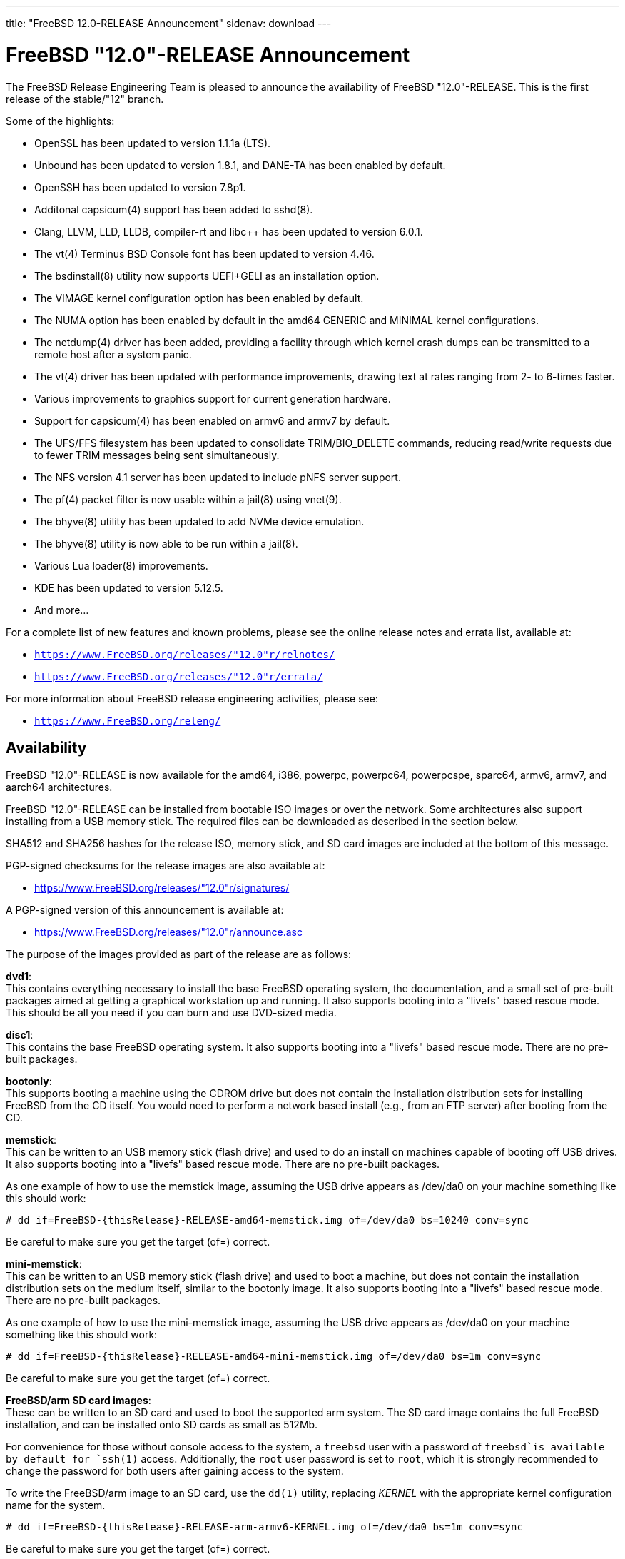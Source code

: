 ---
title: "FreeBSD 12.0-RELEASE Announcement"
sidenav: download
---

:thisBranch: "12"
:thisRelease: "12.0"
:nextRelease: "12.1"
:lastRelease: "11.2"
:thisEOL: "June 30, 2020"

= FreeBSD {thisRelease}-RELEASE Announcement

The FreeBSD Release Engineering Team is pleased to announce the availability of FreeBSD {thisRelease}-RELEASE. This is the first release of the stable/{thisBranch} branch.

Some of the highlights:

* OpenSSL has been updated to version 1.1.1a (LTS).
* Unbound has been updated to version 1.8.1, and DANE-TA has been enabled by default.
* OpenSSH has been updated to version 7.8p1.
* Additonal capsicum(4) support has been added to sshd(8).
* Clang, LLVM, LLD, LLDB, compiler-rt and libc++ has been updated to version 6.0.1.
* The vt(4) Terminus BSD Console font has been updated to version 4.46.
* The bsdinstall(8) utility now supports UEFI+GELI as an installation option.
* The VIMAGE kernel configuration option has been enabled by default.
* The NUMA option has been enabled by default in the amd64 GENERIC and MINIMAL kernel configurations.
* The netdump(4) driver has been added, providing a facility through which kernel crash dumps can be transmitted to a remote host after a system panic.
* The vt(4) driver has been updated with performance improvements, drawing text at rates ranging from 2- to 6-times faster.
* Various improvements to graphics support for current generation hardware.
* Support for capsicum(4) has been enabled on armv6 and armv7 by default.
* The UFS/FFS filesystem has been updated to consolidate TRIM/BIO_DELETE commands, reducing read/write requests due to fewer TRIM messages being sent simultaneously.
* The NFS version 4.1 server has been updated to include pNFS server support.
* The pf(4) packet filter is now usable within a jail(8) using vnet(9).
* The bhyve(8) utility has been updated to add NVMe device emulation.
* The bhyve(8) utility is now able to be run within a jail(8).
* Various Lua loader(8) improvements.
* KDE has been updated to version 5.12.5.
* And more...

For a complete list of new features and known problems, please see the online release notes and errata list, available at:

* `https://www.FreeBSD.org/releases/{thisRelease}r/relnotes/`
* `https://www.FreeBSD.org/releases/{thisRelease}r/errata/`

For more information about FreeBSD release engineering activities, please see:

* `https://www.FreeBSD.org/releng/`

== Availability

FreeBSD {thisRelease}-RELEASE is now available for the amd64, i386, powerpc, powerpc64, powerpcspe, sparc64, armv6, armv7, and aarch64 architectures.

FreeBSD {thisRelease}-RELEASE can be installed from bootable ISO images or over the network. Some architectures also support installing from a USB memory stick. The required files can be downloaded as described in the section below.

SHA512 and SHA256 hashes for the release ISO, memory stick, and SD card images are included at the bottom of this message.

PGP-signed checksums for the release images are also available at:

* https://www.FreeBSD.org/releases/{thisRelease}r/signatures/

A PGP-signed version of this announcement is available at:

* https://www.FreeBSD.org/releases/{thisRelease}r/announce.asc

The purpose of the images provided as part of the release are as follows:

*dvd1*: +
This contains everything necessary to install the base FreeBSD operating system, the documentation, and a small set of pre-built packages aimed at getting a graphical workstation up and running. It also supports booting into a "livefs" based rescue mode. This should be all you need if you can burn and use DVD-sized media.

*disc1*: +
This contains the base FreeBSD operating system. It also supports booting into a "livefs" based rescue mode. There are no pre-built packages.

*bootonly*: +
This supports booting a machine using the CDROM drive but does not contain the installation distribution sets for installing FreeBSD from the CD itself. You would need to perform a network based install (e.g., from an FTP server) after booting from the CD.

*memstick*: +
This can be written to an USB memory stick (flash drive) and used to do an install on machines capable of booting off USB drives. It also supports booting into a "livefs" based rescue mode. There are no pre-built packages.

As one example of how to use the memstick image, assuming the USB drive appears as /dev/da0 on your machine something like this should work:

....
# dd if=FreeBSD-{thisRelease}-RELEASE-amd64-memstick.img of=/dev/da0 bs=10240 conv=sync
....

Be careful to make sure you get the target (of=) correct.

*mini-memstick*: +
This can be written to an USB memory stick (flash drive) and used to boot a machine, but does not contain the installation distribution sets on the medium itself, similar to the bootonly image. It also supports booting into a "livefs" based rescue mode. There are no pre-built packages.

As one example of how to use the mini-memstick image, assuming the USB drive appears as /dev/da0 on your machine something like this should work:

....
# dd if=FreeBSD-{thisRelease}-RELEASE-amd64-mini-memstick.img of=/dev/da0 bs=1m conv=sync
....

Be careful to make sure you get the target (of=) correct.

*FreeBSD/arm SD card images*: +
These can be written to an SD card and used to boot the supported arm system. The SD card image contains the full FreeBSD installation, and can be installed onto SD cards as small as 512Mb.

For convenience for those without console access to the system, a `freebsd` user with a password of `freebsd`is available by default for `ssh(1)` access. Additionally, the `root` user password is set to `root`, which it is strongly recommended to change the password for both users after gaining access to the system.

To write the FreeBSD/arm image to an SD card, use the `dd(1)` utility, replacing _KERNEL_ with the appropriate kernel configuration name for the system.

....
# dd if=FreeBSD-{thisRelease}-RELEASE-arm-armv6-KERNEL.img of=/dev/da0 bs=1m conv=sync
....

Be careful to make sure you get the target (of=) correct.

FreeBSD {thisRelease}-RELEASE can also be purchased on CD-ROM or DVD from several vendors. One of the vendors that will be offering FreeBSD {thisRelease}-based products is:

* FreeBSD Mall, Inc.` https://www.freebsdmall.com`

Pre-installed virtual machine images are also available for the amd64 (x86_64), i386 (x86_32), and AArch64 (arm64) architectures in `QCOW2`, `VHD`, and `VMDK` disk image formats, as well as raw (unformatted) images.

FreeBSD {thisRelease}-RELEASE amd64 is also available on these cloud hosting platforms:

* Amazon(R) EC2(TM): +
AMIs are available in the following regions:
+
....
ap-south-1 region: ami-024f703d85c3b1012
eu-west-3 region: ami-04243f83cbdff155e
eu-west-2 region: ami-019ecda9be40c3dc1
eu-west-1 region: ami-01fe4421da59ecb30
ap-northeast-2 region: ami-00714e1048e4f0d07
ap-northeast-1 region: ami-07b604cf5a1d2d2e8
sa-east-1 region: ami-05dd76ac6637fb42d
ca-central-1 region: ami-03bb92c67ff9aaf90
ap-southeast-1 region: ami-09f5032f4642114c0
ap-southeast-2 region: ami-0e0c8be22c4801d9b
eu-central-1 region: ami-01b35a0a834759fc1
us-east-1 region: ami-03b0f822e17669866
us-east-2 region: ami-0842e35b91bf08aa5
us-west-1 region: ami-0519471b49bca30b3
us-west-2 region: ami-04331586c79df8e01
....
+
AMIs are also available in the Amazon(R) Marketplace at: +
https://aws.amazon.com/marketplace/pp/B07L6QV354/
* Google(R) Compute Engine(TM): +
Instances can be deployed using the `gcloud` utility:
+
....
% gcloud compute instances create INSTANCE \
  --image freebsd-12-0-release-amd64 \
  --image-project=freebsd-org-cloud-dev
% gcloud compute ssh INSTANCE
....
+
Replace _INSTANCE_ with the name of the Google Compute Engine instance.
+
FreeBSD {thisRelease}-RELEASE will also available in the Google Compute Engine(TM) Marketplace once they have completed third-party specific validation at: +
https://console.cloud.google.com/launcher/browse?filter=category:os&filter=price:free
* Hashicorp/Atlas(R) Vagrant(TM): +
Instances can be deployed using the `vagrant` utility:
+
....
% vagrant init freebsd/FreeBSD-12.0-RELEASE
% vagrant up
....

== Download

FreeBSD {thisRelease}-RELEASE may be downloaded via https from the following site:

* `https://download.freebsd.org/ftp/releases/ISO-IMAGES/{thisRelease}/`

FreeBSD {thisRelease}-RELEASE virtual machine images may be downloaded from:

* `https://download.freebsd.org/ftp/releases/VM-IMAGES/{thisRelease}-RELEASE/`

For instructions on installing FreeBSD or updating an existing machine to {thisRelease}-RELEASE please see:

* `https://www.FreeBSD.org/releases/{thisRelease}r/installation/`

== Support

Based on discussion surrounding reviewing the FreeBSD support model, the FreeBSD 12 release series will be supported until at least {thisEOL}. For more information, please see the https://lists.freebsd.org/pipermail/freebsd-announce/2018-November/001854.html[official announcement] regarding upcoming discussion on the support model.

* `https://www.FreeBSD.org/security/`

== Acknowledgments

Many companies donated equipment, network access, or man-hours to support the release engineering activities for FreeBSD {thisRelease} including The FreeBSD Foundation, Yahoo!, NetApp, Internet Systems Consortium, ByteMark Hosting, Sentex Communications, New York Internet, Juniper Networks, NLNet Labs, iXsystems, CyberOne Data, and National Chiao Tung University.

The release engineering team for {thisRelease}-RELEASE includes:

[cols=",",]
|===
|Glen Barber <gjb@FreeBSD.org> |Release Engineering Lead, {thisRelease}-RELEASE Release Engineer
|Konstantin Belousov <kib@FreeBSD.org> |Release Engineering
|Antoine Brodin <antoine@FreeBSD.org> |Package Building
|Bryan Drewery <bdrewery@FreeBSD.org> |Release Engineering, Package Building
|Marc Fonvieille <blackend@FreeBSD.org> |Release Engineering, Documentation
|Rodney Grimes <rgrimes@FreeBSD.org> |Release Engineering
|Xin Li <delphij@FreeBSD.org> |Release Engineering
|Remko Lodder <remko@FreeBSD.org> |Security Officer Deputy, Security Team Liaison
|Ed Maste <emaste@FreeBSD.org> |Security Officer Deputy
|Hiroki Sato <hrs@FreeBSD.org> |Release Engineering, Documentation
|Gleb Smirnoff <glebius@FreeBSD.org> |Release Engineering
|Marius Strobl <marius@FreeBSD.org> |Release Engineering Deputy Lead
|Gordon Tetlow <gordon@FreeBSD.org> |Security Officer
|===

== Trademark

FreeBSD is a registered trademark of The FreeBSD Foundation.

== ISO Image Checksums

=== amd64 (x86_64):

....
SHA512 (FreeBSD-12.0-RELEASE-amd64-bootonly.iso) = b2a39f0a965a08a4fedf122cb898667c62db80cfe674dc22c062e0c2bad59431fe6fe9730853afdaaefd21e64053c0dfcec5eb81cb56e72d7e5207ed6b8352bd
SHA512 (FreeBSD-12.0-RELEASE-amd64-bootonly.iso.xz) = a222503d3f0094dc2292d52edf1f4df316f20ab76beca298bef6136e3f031d15fb7cbd3fe5792ed3f3a90adf56e1f2ba491c4778c717cc440ab7e580ad87537e
SHA512 (FreeBSD-12.0-RELEASE-amd64-disc1.iso) = f070a18b76f525ad4ec2798c3b8fc301672202835bad99129a253f034218ac54c3d09048c2be2b4de111a2f301b2ebd60c128ae0577a6f162489ed21b7379792
SHA512 (FreeBSD-12.0-RELEASE-amd64-disc1.iso.xz) = 5bc6a17b5c86f3e94b60cffd74d75c5973feb03d0c882db5eb11b3ed1dd919c45cfec0f6de9d1b7134c1ccb4ac4485af468a215c4e3daf71b5b88af1ea2ac864
SHA512 (FreeBSD-12.0-RELEASE-amd64-dvd1.iso) = 9f5530868b7cbdfc08aeba511d976e6c31b73577a873b405cf45971c28c5038e5db2aba93d0da1aa45606905255323ec4d2d11d3edaa12374c2763c85c561483
SHA512 (FreeBSD-12.0-RELEASE-amd64-dvd1.iso.xz) = ff7c0650969a31721841a6aa6afea9a7a53529383187b18d50178c930f7106fef94c6126d1ef6a846b5c3f91d775c6c54f50329645273eafb5bd1b12da590cb2
SHA512 (FreeBSD-12.0-RELEASE-amd64-memstick.img) = 87b29c56828eb847371563b44ed84adcb0a060c710fd928d96798f2fceb60f13a52232b7bce6540b586fa4ee0c4af8de0110075d994d17b3dc57fb363f4b74d1
SHA512 (FreeBSD-12.0-RELEASE-amd64-memstick.img.xz) = d630649a6e36132b34e3b1f97bf6a154a6dfe106bd13346ee0153b8804e48bf48aa55c65f50ca718e74f88fc56549db3ca07f8b7fe17bf4169b1e7da49ef0bdd
SHA512 (FreeBSD-12.0-RELEASE-amd64-mini-memstick.img) = 39a01d41b79bfb8a1be7f7309581ef9a61c79bd28947014a7b318929fdd315015882ce7d21d27a4322e4a67e83d9931b71c70be15eb393d82642bf883dfc2c46
SHA512 (FreeBSD-12.0-RELEASE-amd64-mini-memstick.img.xz) = fc23600d93a3ced2810146bee075d4bd158081db504d41e8fec83af59803400d0f38dd71e51b6f673edee9aa950167fe112a9acde37f64da7ae4d0517a0bd530
....

....
SHA256 (FreeBSD-12.0-RELEASE-amd64-bootonly.iso) = 5964301f5b9c7f9cb7dab297452ce9583848cf200f2b582470b6d7c971c15ce7
SHA256 (FreeBSD-12.0-RELEASE-amd64-bootonly.iso.xz) = 82c7e587016fba29391b6870d07e2c144e0ebf26e0f3008bf7683e6dd403526c
SHA256 (FreeBSD-12.0-RELEASE-amd64-disc1.iso) = 63abec8aeb915f1a021dd2df6c7767251f9b6e87f403b7ddf9a423446d0a5453
SHA256 (FreeBSD-12.0-RELEASE-amd64-disc1.iso.xz) = 1d40015bea89d05b8bd13e2ed80c40b522a9ec1abd8e7c8b80954fb485fb99db
SHA256 (FreeBSD-12.0-RELEASE-amd64-dvd1.iso) = 5e47941e5e4c34c5ff1f4f33309a3633c9d0a0a9c1ef6857daf520482e167d55
SHA256 (FreeBSD-12.0-RELEASE-amd64-dvd1.iso.xz) = c943ca3806aa6d7bd9fb16a477bfdac4a1d04dfd536e64310b64a04b177919a3
SHA256 (FreeBSD-12.0-RELEASE-amd64-memstick.img) = d3a621df18c0a6262e1985c7229054519799194f8295a777297d7dd79e1eafbe
SHA256 (FreeBSD-12.0-RELEASE-amd64-memstick.img.xz) = 830d1ab5aa18e3d55f26fbc1f804a422509229f60ca1f90f8098139acbe7f353
SHA256 (FreeBSD-12.0-RELEASE-amd64-mini-memstick.img) = 7ee8277fa3e0cf64e3038445fd507b58bfd615b61fec4ff446085f1703000347
SHA256 (FreeBSD-12.0-RELEASE-amd64-mini-memstick.img.xz) = 8ad8396c9c31ba26bfc4f572ff11d9753232ceb335154431d08a5ab8542f7ff2
....

=== i386 (x86):

....
SHA512 (FreeBSD-12.0-RELEASE-i386-bootonly.iso) = 3f830fd32a25bbcf14f8a4e1598c74466bb16016bbf86f79beba8aa568f0d6dfe438da1288d1bd0a7fd4a49419f4a81ba7ae2f8163c718a872724cafa97e2377
SHA512 (FreeBSD-12.0-RELEASE-i386-bootonly.iso.xz) = 87a5761d7e989bdb52eadef37c2b93d35934181f5a77d2f2905c25f516252a4cd8293d2e5be01db8714be793c5eb2fe6095a9f3809a2199dc066a7a4e408d28b
SHA512 (FreeBSD-12.0-RELEASE-i386-disc1.iso) = b2c339fe25c327f62eda6c9a846fd44ba9075288384db6033e8761bbb24ea90e2191cdeaa63e8640cbf839bb852afc43fc86f69436bab355513779e642080d0c
SHA512 (FreeBSD-12.0-RELEASE-i386-disc1.iso.xz) = 8f27e9674cbee2945e55227cc54d2981a18e97c70e7ba134285ad8fa8f3f26521b2c9ec231312bcb97ba6df49b7f1392f3bab806c43f2c2974e2a7b38525e925
SHA512 (FreeBSD-12.0-RELEASE-i386-dvd1.iso) = ccecb7c33dc7c3e7fb2fd3333a8b7c6bf63b9dbabbe28ecd47143a4152ebe6c58ec0267a99803e3675bceaaf8a62861ae6508e4fcbf6561065f1ca7e33c031f7
SHA512 (FreeBSD-12.0-RELEASE-i386-dvd1.iso.xz) = bb0c480ea9887e2c869fb241116f86178919a1765daad0ee3c89432a4563cd55f254044cd20d3b5e5ed6c722ad98d06fdca214e15d1377ad605ccd1345548c4c
SHA512 (FreeBSD-12.0-RELEASE-i386-memstick.img) = 880f52600db8e737673bab61185b8e2b4952143903f353f0348b20a4b8aec3f47bcbd743139b1afb1e331d05bf56fad651944134d299e2800cb02f6775089df0
SHA512 (FreeBSD-12.0-RELEASE-i386-memstick.img.xz) = 3d0813a13f5069ce3986ef7f3dfe4fc3ee5e2884ad1226b0a4ba39ecee652701593d5e5882ce1af403043e65bdb6c796ffa89c7422f8de961f9d39edee26bb9d
SHA512 (FreeBSD-12.0-RELEASE-i386-mini-memstick.img) = 9c88ef5045939690c2c507d223ab01afa0500604a0380325dc6a627a1113f47412946c95176a72d8ace70306a97cbc2d680cb8f5987b25d980a696524b49acc3
SHA512 (FreeBSD-12.0-RELEASE-i386-mini-memstick.img.xz) = 63df47030e2d6d7f710f65d65d6438bbeb0566d0f2d7f38f2edf327ad315cca108f98eebdabbb9d6edec480a0094bb1f48bf95b33417c4cf599e2542d7c516bd
....

....
SHA256 (FreeBSD-12.0-RELEASE-i386-bootonly.iso) = 40d76a964c6f4e53e604abb85f02ee35d3caa200ed6e270f5deaea1ca149d5d6
SHA256 (FreeBSD-12.0-RELEASE-i386-bootonly.iso.xz) = 67cc28e21989696f5f23f5d2f982106b3597c0910cf4a79b27eeb509be334353
SHA256 (FreeBSD-12.0-RELEASE-i386-disc1.iso) = c2a2a18e9e803e1849533c5c7640f1eec058ef1426fb8fa62769d2fcbd58d485
SHA256 (FreeBSD-12.0-RELEASE-i386-disc1.iso.xz) = 35634a351284f337a63ed6d87620165b65eee00af04fa0e774219b78d78de9e2
SHA256 (FreeBSD-12.0-RELEASE-i386-dvd1.iso) = b6d1ac91134a0b1636c65943e0964cb85c737ff77b41690a7161200486679737
SHA256 (FreeBSD-12.0-RELEASE-i386-dvd1.iso.xz) = 0207efa27673416ab0b0fbc16069bd1640a182b73f7ae77d2f85ac511f5711bb
SHA256 (FreeBSD-12.0-RELEASE-i386-memstick.img) = bae64d54dd62352ff5f3c8025ac4e7ad7b5d02436aa2628b78c273153ea9aec5
SHA256 (FreeBSD-12.0-RELEASE-i386-memstick.img.xz) = 3dfbd160255f5ba5a788b298c1b854f9cc28fdcda77fe24c0cd0d027e4ad7566
SHA256 (FreeBSD-12.0-RELEASE-i386-mini-memstick.img) = 61819259db48655bc0dde11c0d13b9405ad33b4bddf64e6559dc7fabfdb68444
SHA256 (FreeBSD-12.0-RELEASE-i386-mini-memstick.img.xz) = 83cd2d3aa603c7a8d66c1da8a1410c004e63470bb65e39b10e5205bdd8d519ee
....

=== powerpc:

....
SHA512 (FreeBSD-12.0-RELEASE-powerpc-bootonly.iso) = b12b4ea409ab0b70ca99ec6a8002b52aee583a11172ea49950aec489bb5cdf73a122e1b7f685b1d7a03abb9714ff55870b09bda625f5d9cfd17bffe786f97326
SHA512 (FreeBSD-12.0-RELEASE-powerpc-bootonly.iso.xz) = 8c4fbc3465807e10666c9b09a691f5483e889dae17fe2585b8f9a98af516c6f4014455fd74ed853739bc578a53419b7532786c3c6aec1016408a46eb26992148
SHA512 (FreeBSD-12.0-RELEASE-powerpc-disc1.iso) = 405fda7832dfc7ee0018939392d231ffed365a1b7929a13c101c11d9b863f5248f96f20100c860112c0ec70951e23241da2b9bac6f4fbc59e4b6b8cbabe9a9af
SHA512 (FreeBSD-12.0-RELEASE-powerpc-disc1.iso.xz) = d0c8028a1e4917352da67611a13bf4b68edaffbc1a7b912776f58481d69820d480d2339c259ab073d486ae19b91e412f2f961be481d4c565e42731daebb27791
SHA512 (FreeBSD-12.0-RELEASE-powerpc-dvd1.iso) = 47c0424888b7ae9c9c44667798398df78ba6b7097f4a9ea82bc0ebf922c6a885a11a6ec6fc88b89ce99e340e19866f62372b25b3ad186f2a77725bc31d12e0ea
SHA512 (FreeBSD-12.0-RELEASE-powerpc-dvd1.iso.xz) = 1e549567dd744edb60b91dfa9d87ece9f3039d8e2dfd51a9e2a0c0b072dbd8085ef6a678caab456df8fc6066f66e500cbf68c7b46cd28810110d0aca12dffe88
SHA512 (FreeBSD-12.0-RELEASE-powerpc-memstick.img) = 4b18259a1f415b32bfed82c652b6cff916caa04f79b6c0d4c647d20180b3646ead55afaa00f717a9c61e7d21eb83e0725d4c96944122be78992ec0085b6926f8
SHA512 (FreeBSD-12.0-RELEASE-powerpc-memstick.img.xz) = 25e3a6ddc3a901a3abd0dae4c00086ea0b20ff53e5547e3b3035b43f0f90fc3d588fea2b66b482e0d41c832c422d82e8a1d416bbfed910d3fd0c86b6d3546443
SHA512 (FreeBSD-12.0-RELEASE-powerpc-mini-memstick.img) = 9b65f8aa5d90c1cddee94940526aa172325cf671b95c562771be8113a402685d3bb181abe397033924fc93eeb85991a161065f585ef840c83ad0536dddb62d50
SHA512 (FreeBSD-12.0-RELEASE-powerpc-mini-memstick.img.xz) = c2639cf82d2599de4f29ae3995f995c5e89743b0b1d12f37f08fa2ad27591ec5e0aefbbb855718064c8093ad9c984c79c5c61adda83d86a330c19015e485928c
....

....
SHA256 (FreeBSD-12.0-RELEASE-powerpc-bootonly.iso) = 121a58244053c908b9fd47f8b6595d5045b7e9560eda9fcfb59ee2eb6c3e4e46
SHA256 (FreeBSD-12.0-RELEASE-powerpc-bootonly.iso.xz) = 98992ca3845a32b4d80d13c5e43df7a3bacc6fbc2ee8287d709da285ab60c77a
SHA256 (FreeBSD-12.0-RELEASE-powerpc-disc1.iso) = 7c95d376b65996ab506e6af6d0b57fd74d184d0bfc11f9cb5ccc3253425069ee
SHA256 (FreeBSD-12.0-RELEASE-powerpc-disc1.iso.xz) = 8db1495723f99e773477b729e3c12c04b11c256598a0d9c5fe0461c0579b12ba
SHA256 (FreeBSD-12.0-RELEASE-powerpc-dvd1.iso) = c63bc41ef46ab3ae2b620048ee0a0bb6ea46eae9f2947f012cc39b8305351cb2
SHA256 (FreeBSD-12.0-RELEASE-powerpc-dvd1.iso.xz) = 41902925ea0ad09597bb1857daabd0bf69a77d8c6b332b881549fe2078d2c6da
SHA256 (FreeBSD-12.0-RELEASE-powerpc-memstick.img) = 06c2b11ef5a965f9c7818f0135a5778b0f5d834188a28040c344a7e52ce2d77d
SHA256 (FreeBSD-12.0-RELEASE-powerpc-memstick.img.xz) = 043ef1c4a72527d25a77ef8004e9a5b84d933b40d335bc2ce5b0c4148947dcf5
SHA256 (FreeBSD-12.0-RELEASE-powerpc-mini-memstick.img) = 8b17e26860a47bfa39dfa9b62836d83d1b3904b6091b3d9f4e86b3fda935cab3
SHA256 (FreeBSD-12.0-RELEASE-powerpc-mini-memstick.img.xz) = ec0de81770f2fe6cfa2faeadf2cc156fc7d6a6c68ec67790c325fa26e59a5413
....

=== powerpc64:

....
SHA512 (FreeBSD-12.0-RELEASE-powerpc-powerpc64-bootonly.iso) = 3e92f09d2c63cdfee5ea2e9e61799dd00d1266a457ba1e962fbc1fcecd85fd31b3e2319a385fa769c8d643de898d6f80e5108129e80afa3a2f050d7101adb60a
SHA512 (FreeBSD-12.0-RELEASE-powerpc-powerpc64-bootonly.iso.xz) = d8ee66d52b1a9fef0c9b589a5b4c84986755062c772722bd9abf5e9b14fc9533496649631ff602a0062d0238b6c6ccb980afb033630812f3209d4b497db10c59
SHA512 (FreeBSD-12.0-RELEASE-powerpc-powerpc64-disc1.iso) = e6cf20eedae4721dd3635e79f7476953372936ee96b258543501a96b1fd7977fc8243bfbf4d5e373db8c2c864ef0f3c479f50b0b0888956cb1ba75b69af60968
SHA512 (FreeBSD-12.0-RELEASE-powerpc-powerpc64-disc1.iso.xz) = 032c85b2d842798c59b4b6ed7fe92477c57ef5750b1222c9d50106f5773d690f75f6db8715b2becbb4cc0fc3b70b8a7a38b0edced2724f9cac14e88ac915dce5
SHA512 (FreeBSD-12.0-RELEASE-powerpc-powerpc64-dvd1.iso) = 00a43cd5cb59109b5679cf3416aa46fc950bfb8e41a1206d0d5128484345e47ca05c28ce73658c737e43d86f8c311b5e68c0f4ef716132e93bd0426d5bbd9097
SHA512 (FreeBSD-12.0-RELEASE-powerpc-powerpc64-dvd1.iso.xz) = 6d67f652c86c95fa092318b0bdbb653cb089f7debd25355c4c07a91ab12839c67fef57e5788544e9ca1518e223c63da15b369890dedf13875c1a7a8cf02552a6
SHA512 (FreeBSD-12.0-RELEASE-powerpc-powerpc64-memstick.img) = 7c42b879de3bb6c83644d464ce2fd7d043ca7f572c8b928c034148ac2374d1b152eb360be98e7194e3276d1a9d24f3bd2d932376eac68fd9bbedd7f43de87f11
SHA512 (FreeBSD-12.0-RELEASE-powerpc-powerpc64-memstick.img.xz) = a64cfbe6607e8d3a2a20258797fe60ab144194ce5ae6e64f49c47e8ebaaeede57042ba1da0f190245528a4915ae33880531dbf584cd0e56503396224438c038f
SHA512 (FreeBSD-12.0-RELEASE-powerpc-powerpc64-mini-memstick.img) = b9164d201c71503857f71179c80b91ef50069b3fd5efad654d6590c79dab462ced1e09ad76c382363f91dce0a7404e06f88c6724e3f4751e0cce4a896011bcf7
SHA512 (FreeBSD-12.0-RELEASE-powerpc-powerpc64-mini-memstick.img.xz) = 24113bcb06222011643f0aea087fda482095a8b74997cedc03d06d59191a886978985924f5bdf9f7eb82d368882e432960b4bcb4f9990fb127ab32b8f54e4e6a
....

....
SHA256 (FreeBSD-12.0-RELEASE-powerpc-powerpc64-bootonly.iso) = affe81638477a05d33a9511c3170bf33619b180b3a794cdde4161b3989e4d615
SHA256 (FreeBSD-12.0-RELEASE-powerpc-powerpc64-bootonly.iso.xz) = 6a35605035b0f107e4c9e6e95e48417b7c65aea9c4d0bb48d49aa943782863b2
SHA256 (FreeBSD-12.0-RELEASE-powerpc-powerpc64-disc1.iso) = ce7e8e5ff0ab76dd43beb708806cce2075a28f5722b596c9187f825a1e84a987
SHA256 (FreeBSD-12.0-RELEASE-powerpc-powerpc64-disc1.iso.xz) = 92b9574886bb524614a4cad9b84209fd093aebfe8e9bd0b98f48d37ed7eb7e18
SHA256 (FreeBSD-12.0-RELEASE-powerpc-powerpc64-dvd1.iso) = 512b8ec7a426f2f76e5a39750858f5e8c4e59d13244fa8571c30df43851972ce
SHA256 (FreeBSD-12.0-RELEASE-powerpc-powerpc64-dvd1.iso.xz) = 058353d5661736830e6e3ea2c8a5b3d78e48d26477bacfccd59ca0aa67ea2d94
SHA256 (FreeBSD-12.0-RELEASE-powerpc-powerpc64-memstick.img) = a330f750eb6aacb2dd317670be37931bdb2109c58534aff411a1ea1b51f5aa52
SHA256 (FreeBSD-12.0-RELEASE-powerpc-powerpc64-memstick.img.xz) = 29b67efc7a9c682d3a0c852396d2ec56d8b889035f2aa7df01a89a0f9d29ed58
SHA256 (FreeBSD-12.0-RELEASE-powerpc-powerpc64-mini-memstick.img) = 8c4f17a8ce80596a47bd61376387d8db7616bc2f2a1e1c5dd8d576247e2e074c
SHA256 (FreeBSD-12.0-RELEASE-powerpc-powerpc64-mini-memstick.img.xz) = af2d8e002468afd7cc13566e30a25dca0221a306515228802dc35b8ed1515cbf
....

=== powerpcspe:

....
SHA512 (FreeBSD-12.0-RELEASE-powerpc-powerpcspe-bootonly.iso) = acba7b9e1ec20ac69c9e4ac821a031e7e5368445dd3e19041c4c69ce7d1eb4268e8d928e3b4d57bca1d8b609e3bc73339d9337269e9c3f5717b2f1b1c9e556ed
SHA512 (FreeBSD-12.0-RELEASE-powerpc-powerpcspe-bootonly.iso.xz) = a22f41d73b0597986ff8683f9d4bae1d869c807d759a1d6806dff981bfdabc2cc998a3ac2400d2e993302e0bd56905e3c46021df75705b11b68aca65a86895d7
SHA512 (FreeBSD-12.0-RELEASE-powerpc-powerpcspe-disc1.iso) = 8b13cb63a11a8f38c14190f2bbf702324c004226bc5731c222ef5c5fcd8ea77327bd3a7abc6fd20ea759606b99e5a668e1e92f925057ff5eb245a60d7cf0e85d
SHA512 (FreeBSD-12.0-RELEASE-powerpc-powerpcspe-disc1.iso.xz) = 433d509b525498d3ddd61e3986a04036a2bf8a1edc9372c7defd6a9a553fee20a57bb45f83d892d5831ddeead97045f9077abe02d0b3eaf483c38be5e38f5926
SHA512 (FreeBSD-12.0-RELEASE-powerpc-powerpcspe-dvd1.iso) = 7f6ec525f547a01af572f0385ad8e0687db7b4dbe59899526f848a6bf179d4aef79ad0596718955cdf672fd319546ac3ae77f0889d17dd930d68d5ce8e2a8b03
SHA512 (FreeBSD-12.0-RELEASE-powerpc-powerpcspe-dvd1.iso.xz) = abbd31e329c3848dfe3fc698577bd1d9cee62f730d7667215929512008d5c0e12c359e4f19086d344c934ed9207b9709b5312caed1e3927f251c916878ad1779
SHA512 (FreeBSD-12.0-RELEASE-powerpc-powerpcspe-memstick.img) = 42493b05292a210e4936ffd35ac8d0fad9118ad335271cb59fd21f1e5158335c660298a53d6b0e68d2a0ed90f3006168958f83f567140fc0ef200077689e5173
SHA512 (FreeBSD-12.0-RELEASE-powerpc-powerpcspe-memstick.img.xz) = d0d46e66123817858c2b390b60ef9b3c22253ecd901ff7c7974a8ea4583552270a6c62dde8026bc17156f60935ecc12be080389ebb9057180532e597518cc362
SHA512 (FreeBSD-12.0-RELEASE-powerpc-powerpcspe-mini-memstick.img) = 74ecd9c4e170786f2d008d7577bed4f208e57a3ffab7006180b709acce068d479771fea893b7785dfae867f293035f4be2d279ea83e14388201a1affa7c6817f
SHA512 (FreeBSD-12.0-RELEASE-powerpc-powerpcspe-mini-memstick.img.xz) = e27ffbe73016cb313815c39b8d4789e250f125c12e20e50e683e66918d5c041a371cdf6f36e5ceed445aa6c11509893ab34403d91b1395b194027f9e2f5b25d6
....

....
SHA256 (FreeBSD-12.0-RELEASE-powerpc-powerpcspe-bootonly.iso) = 066ab01f0c29759753f2f7beb7cc3076e9c5fc4583cd1318ddd0c18b17ab666c
SHA256 (FreeBSD-12.0-RELEASE-powerpc-powerpcspe-bootonly.iso.xz) = cc95cc7ed3f9b4ea008adbffed1175c1a57a5203a359eac0331d007907d968b4
SHA256 (FreeBSD-12.0-RELEASE-powerpc-powerpcspe-disc1.iso) = 31c6d49979f6ed9fc936602d022e4d453ec048a40965131c15cd686a4c2e959f
SHA256 (FreeBSD-12.0-RELEASE-powerpc-powerpcspe-disc1.iso.xz) = e12725500f686645c73aff4d640fdacc68bc01ecdb024dfb3974ad3952b3379c
SHA256 (FreeBSD-12.0-RELEASE-powerpc-powerpcspe-dvd1.iso) = 1d4cfc6ed757e7b03881554b68d3eb348230373f17486851c19bc76ecb1f2208
SHA256 (FreeBSD-12.0-RELEASE-powerpc-powerpcspe-dvd1.iso.xz) = 9eac8015371b069417ae5e63229f0d3fabd75a797d54ca62d898fd21db434a71
SHA256 (FreeBSD-12.0-RELEASE-powerpc-powerpcspe-memstick.img) = f89e8a934f09ef26bdf0db8581105e2b0fd694289c3732657d166465aedbad5a
SHA256 (FreeBSD-12.0-RELEASE-powerpc-powerpcspe-memstick.img.xz) = 4f4ef16e2868422800ca64d8480dfe757da3cf22bbc8d88d3d5f13cc9202e075
SHA256 (FreeBSD-12.0-RELEASE-powerpc-powerpcspe-mini-memstick.img) = 8e75e4648c4769204bd82ca87593a7e1f523935e9250bd8964360d9718a1f9a8
SHA256 (FreeBSD-12.0-RELEASE-powerpc-powerpcspe-mini-memstick.img.xz) = acb00b13a2aa6a1da56cfb55512d976a1d0e0965f2b4b5b8e97aac79ea3acca2
....

=== sparc64:

....
SHA512 (FreeBSD-12.0-RELEASE-sparc64-bootonly.iso) = cd636e94efde60c51336a41727db011c18d001173292705edeeca8a2a49a95a25a9b23093b0f9881e8899df06f80518cb23250366a115c77c9e9ed621de072d4
SHA512 (FreeBSD-12.0-RELEASE-sparc64-bootonly.iso.xz) = 9e31976ba2a9993e409f104d7b04407668bab965c55e5d396e1d5e886bb122a1886b21e6bea77841449f326f5cdf5c2efbd9768f45c305e693335053eacc8510
SHA512 (FreeBSD-12.0-RELEASE-sparc64-disc1.iso) = 8642f856abbf753e276137e54fec43cbd3690612194b7aa0aa9991f337a772bd491fe3102aa10acbf183238d085b8e5ed2585a469fbcad793a48907c80fa946d
SHA512 (FreeBSD-12.0-RELEASE-sparc64-disc1.iso.xz) = 26346fc4550f12cbd4fa8a037472cca8d5b5175d27f8cd14a5e0fc6e5e9297232be08d4f3049d91fd4ca1a5ce70576b8066b007c90962f1abbe4d35ea63ff099
SHA512 (FreeBSD-12.0-RELEASE-sparc64-dvd1.iso) = d2856cd36f396b7bf3547ade4ef87508dab2d141fe09cb759b194eb36c713c531f349874636dbba0c6af897e4f25b8b215f28efb38368a7bc262763f0d778e3b
SHA512 (FreeBSD-12.0-RELEASE-sparc64-dvd1.iso.xz) = 1ce49d92a4d15c48a9bc073cd2f5bfcbd375c990b4a57100cfd6653334fd75fe969f2c7048059b21b30e590fd3511f5276fbfbb8c7d6dd002c192314ec518593
....

....
SHA256 (FreeBSD-12.0-RELEASE-sparc64-bootonly.iso) = 5093e75b0f761fe9838397ae1b85ed8456ca196db23a141a7597d53d2bd1a41c
SHA256 (FreeBSD-12.0-RELEASE-sparc64-bootonly.iso.xz) = deb9729747a8254e9199a2121f6e1b6c33ff164bb0be8fd73943684e2c5fdfe5
SHA256 (FreeBSD-12.0-RELEASE-sparc64-disc1.iso) = 5511b61ae25fec78c4c16eaddcaa40796017674c0978000fc309bf882e3a5b41
SHA256 (FreeBSD-12.0-RELEASE-sparc64-disc1.iso.xz) = 276e6b079aadccbca109b61221f14d0d290386f037885de96bbb478585e804bd
SHA256 (FreeBSD-12.0-RELEASE-sparc64-dvd1.iso) = 3fc20f87455db25e24d04185291e675af94d0696b5ba524b6919bc3f9620d527
SHA256 (FreeBSD-12.0-RELEASE-sparc64-dvd1.iso.xz) = 02061f1cdaeb0fcdfbec9e8d4bb3f2889684cd04638f4af31fdd500e17e3e70e
....

=== aarch64 GENERIC:

....
SHA512 (FreeBSD-12.0-RELEASE-arm64-aarch64-memstick.img) = 6383121ba224de5ed3d3ea0df489767fe6093e075a559212e8e871a8d4b8898143c2d5871956096708381e91a4502ea397e4f29af2b0d0e1cbf21e77d90d3605
SHA512 (FreeBSD-12.0-RELEASE-arm64-aarch64-memstick.img.xz) = d3416b0eb6db3480163753299458f4a872668ad0e0af55cb46d6698e0ce0a568334241b4835fabb35f1c68e6dc5869495077598c9183e480dba554ff5d009f2c
SHA512 (FreeBSD-12.0-RELEASE-arm64-aarch64-mini-memstick.img) = e978e4a7225430d47e91460fc89df580a0d0e4e647c50efe8055d2546c6cf132428fe4009705dec04358f6532b352987819d508e90ae7e2ecaa90251f9c9601c
SHA512 (FreeBSD-12.0-RELEASE-arm64-aarch64-mini-memstick.img.xz) = a046ed7bd7affd3a19b8526ed059fcc626f772bd02b8281252782ee61e359967708973acb0866ba0815b8156b1720482d71e6092375e38d5867635d7665f41b1
....

....
SHA256 (FreeBSD-12.0-RELEASE-arm64-aarch64-memstick.img) = 20cad2d4ac2b2fa35899b59895ecfe0591eb61fd0a2cb43766cf360bde883fb5
SHA256 (FreeBSD-12.0-RELEASE-arm64-aarch64-memstick.img.xz) = 5cffe96dec4206375c161bb72d6726594abac80d92b244d52520018757ba3731
SHA256 (FreeBSD-12.0-RELEASE-arm64-aarch64-mini-memstick.img) = a93975e639f1b7ef5ec97431d16d100aeff6ecd269a72fa284380caf61991baa
SHA256 (FreeBSD-12.0-RELEASE-arm64-aarch64-mini-memstick.img.xz) = ea10e36846a5399693e1aa9402f05233963ea99d571b1cd6acc9f4f26a8d53a4
....

=== aarch64 PINE64:

....
SHA512 (FreeBSD-12.0-RELEASE-arm64-aarch64-PINE64.img.xz) = 1540c5e0c428859992983e62785db2e49014b3a7e8f47a6f82651df4e9080f20106e5b5dade00a3876dc3f6a44436285ed54fffbd7cd5de3410e11905cf2adbb
....

....
SHA256 (FreeBSD-12.0-RELEASE-arm64-aarch64-PINE64.img.xz) = 6ffd4e68de73d44c4f921e00dcdc66a05b554eabcfeda9a90cdd19e03f124e49
....

=== aarch64 PINE64-LTS:

....
SHA512 (FreeBSD-12.0-RELEASE-arm64-aarch64-PINE64-LTS.img.xz) = 1d1a237c6f83fc69440d5cb286a17cdfe3703c19b094abe6605b5a36cb4f86d1cbe384b839c8be8416e16abc9a931b7ee33c0c2ecf45168b2b842e6c9c184aa3
....

....
SHA256 (FreeBSD-12.0-RELEASE-arm64-aarch64-PINE64-LTS.img.xz) = 38b5025ebaacfc8095d5bfc6b2dd0892f526d7fefdf1fc2ed59cac8c1a49d7ba
....

=== aarch64 RPI3:

....
SHA512 (FreeBSD-12.0-RELEASE-arm64-aarch64-RPI3.img.xz) = 1e91ddc917f7ed2fe65be1b404a59e12e9f1793ec3b17315332925195973ddaecbb5340096ffa8f22b1a165fb92f1fbb98bffe305ca1b5648a62187b56718548
....

....
SHA256 (FreeBSD-12.0-RELEASE-arm64-aarch64-RPI3.img.xz) = 647af0d7350a94a71f0272749938db3a65cc16f3e5e7c9f86dee7c38cbc09e41
....

=== armv6 RPI-B:

....
SHA512 (FreeBSD-12.0-RELEASE-arm-armv6-RPI-B.img.xz) = b8e8807d8535b775996a1a6abb97392bf27d135ea779a67b83666eaf768d8d86dbe01bd47e344571bde4f5171e49f06a9c3bcbd5b8ce855bdb4a4874d0f4dd0c
....

....
SHA256 (FreeBSD-12.0-RELEASE-arm-armv6-RPI-B.img.xz) = 62015e596148afbf41c79e26ccf0aa03fced739f52f29da2e0daa53dd9b1e06f
....

=== armv7 BANANAPI:

....
SHA512 (FreeBSD-12.0-RELEASE-arm-armv7-BANANAPI.img.xz) = 16c02fbb5cca200545541dcc8fc489d1b5c0a97d088d561a3b5f23d9ccf3af927bbb629a0370f0d46f7d2b526237356f5ea9aabe62bd27e2b1fa6cc83078ab58
....

....
SHA256 (FreeBSD-12.0-RELEASE-arm-armv7-BANANAPI.img.xz) = cbae306000d780b83962ed80168fc10fb06934669f60e0b0593797af053e04e1
....

=== armv7 BEAGLEBONE:

....
SHA512 (FreeBSD-12.0-RELEASE-arm-armv7-BEAGLEBONE.img.xz) = 28606491d85f17c4714ee5364b1ca92e2ccc88202f52f53b8a228c785d79621eaf95ada9025dba15152ce2697fa134cf4a88eb98dc878a120881d7af9ee800eb
....

....
SHA256 (FreeBSD-12.0-RELEASE-arm-armv7-BEAGLEBONE.img.xz) = 85c9cb1664ba97462c52983cd716336bbee1baccb9762690bb5a91ebddefb0f1
....

=== armv7 CUBIEBOARD:

....
SHA512 (FreeBSD-12.0-RELEASE-arm-armv7-CUBIEBOARD.img.xz) = 74eb9e58a3154178ad92b37a135336dc64dbe25138b11e38c07a2c033df337eb366e27e7c86c0c2146c45644df150405a79fd4972610e6cf7ad0bdf14967ff77
....

....
SHA256 (FreeBSD-12.0-RELEASE-arm-armv7-CUBIEBOARD.img.xz) = 3292529893858544aca72779e42b826f115ac79f1c3d7e03c6175fa942af7b5f
....

=== armv7 CUBIEBOARD2:

....
SHA512 (FreeBSD-12.0-RELEASE-arm-armv7-CUBIEBOARD2.img.xz) = bffdd0c942058b33c65ebc50a39755f6064d8a90e742e5a49a2c2e83d3f98db986bb31c7f5d3ffaf81fff5b49cb0024db85cc0b64412b6e0f4b240e556507c57
....

....
SHA256 (FreeBSD-12.0-RELEASE-arm-armv7-CUBIEBOARD2.img.xz) = 429b595339c042e148bd26cb6df134af2598b266b044245e72012fc6b3591c92
....

=== armv7 CUBOX-HUMMINGBOARD:

....
SHA512 (FreeBSD-12.0-RELEASE-arm-armv7-CUBOX-HUMMINGBOARD.img.xz) = 4b26eb1c761a0446fcdd8584ae08b62c8cf1f3f023c8cb6cc93803e116511ac2b869366ff2067da991a1694d2d62d36c95a2b40e3005b26fc64921ed73d556b8
....

....
SHA256 (FreeBSD-12.0-RELEASE-arm-armv7-CUBOX-HUMMINGBOARD.img.xz) = 8b64e8a8d1cb13e854da4b553b0f582ee4e8813493e480fd68c9438c3ec3d3f3
....

=== armv7 GENERICSD:

....
SHA512 (FreeBSD-12.0-RELEASE-arm-armv7-GENERICSD.img.xz) = bfdca8bba4e78dc12774719d1bd25de7ebc8f45ec5f3f55c58c8ab83065e2f5c441608736b346aa31b7719c8402b965f92f1bcc55a1128a833c82fac19fe673c
....

....
SHA256 (FreeBSD-12.0-RELEASE-arm-armv7-GENERICSD.img.xz) = 032265f4168fe086b62757493f0f7ce1fb0a638743cca52602e2a5f202ca15d0
....

=== armv7 RPI2:

....
SHA512 (FreeBSD-12.0-RELEASE-arm-armv7-RPI2.img.xz) = 52a82585b206ca2c6bd5874462532ddda7c0cbc22ae97b2d9adc3434f90bc98b28ce4d7d9a397d26eb9d4d9175f00f7bb93ed36fbb9bd19391d95fcb63e527c9
....

....
SHA256 (FreeBSD-12.0-RELEASE-arm-armv7-RPI2.img.xz) = 3b6aa0ee7dc9109e07e7c4cec5b3f9c555d2a7ca5d1b67025c0bd17b3bbe3bd0
....

=== armv7 PANDABOARD:

....
SHA512 (FreeBSD-12.0-RELEASE-arm-armv7-PANDABOARD.img.xz) = 677057c74088cb0297b23e6e52b2b058a84018d0272a2d0739344765c7f382171407d951b664446d118cd20f43546ff907cf90e47c9b7e7818153a4fbb9b6c1f
....

....
SHA256 (FreeBSD-12.0-RELEASE-arm-armv7-PANDABOARD.img.xz) = e28241e87d249ac7d6b84552a379e8f299402fd9b7ffc25b026593776a28af9e
....

=== armv7 WANDBOARD:

....
SHA512 (FreeBSD-12.0-RELEASE-arm-armv7-WANDBOARD.img.xz) = 660aafb43c665e27d5647bf2e9795357fe0759eabddadf81d9b4d02f122e5f82be3d2f46c18f18af7b8af482a3efe0333b65c5a4f511849e22fb43925e48a48f
....

....
SHA256 (FreeBSD-12.0-RELEASE-arm-armv7-WANDBOARD.img.xz) = fa71804e656f665bcd4a1413b2abfa4e190d1e8b3886d6bc229f0dc5e7a2b949
....

== Virtual Machine Disk Image Checksums

=== amd64 (x86_64):

....
SHA512 (FreeBSD-12.0-RELEASE-amd64.qcow2.xz) = 48bd0a1d2906c55d79beedabf19b5ef6ae48697be0c4429998c9ceedc40fb085ac9647cf98d09ad0c5162e0bf104f9a0601fa521e60fea01fbe8d999b5467ba2
SHA512 (FreeBSD-12.0-RELEASE-amd64.raw.xz) = a1bce53d3a83f777e0aaf5e8fe0cdf1dcfa3e30e5d0cd0f2738f5f1d1f4d7e5daac3af38ef800a0abcfc67ecf1c541e9d7c5d2b9680116417c69f78dae1e8829
SHA512 (FreeBSD-12.0-RELEASE-amd64.vhd.xz) = 211d1ca2d7d516b0e46badb12cff474e18d620ee071c0eb53f7609cf624e452062c2fca2c138d42b24a08cb6039f66ca03a75d12ed9c50355a24470ed7c807fb
SHA512 (FreeBSD-12.0-RELEASE-amd64.vmdk.xz) = eead73be215f5b38eb04aeed79c435a8f8f60582c0cef402f56217baddcda3562f4b1f47d67769b89ecd3cbf9677be2224245f111bf563a3c645556ace89143e
....

....
SHA256 (FreeBSD-12.0-RELEASE-amd64.qcow2.xz) = f4a2b88566cb4f6a9cf115e8d180111eb513b810cfb778a2416af18dfce29334
SHA256 (FreeBSD-12.0-RELEASE-amd64.raw.xz) = 9eb70a552f5395819904ed452a02e5805743459dbb1912ebafe4c9ae5de5eb53
SHA256 (FreeBSD-12.0-RELEASE-amd64.vhd.xz) = c79756c0c8eaea98e47accb400cd5705a774bbcbdd611c722ec42ddef3357cce
SHA256 (FreeBSD-12.0-RELEASE-amd64.vmdk.xz) = c37a4d01f0b7e71442ca9265373c279f6652bba88b34107e5a5b23e3ab8f6383
....

=== i386 (x86):

....
SHA512 (FreeBSD-12.0-RELEASE-i386.qcow2.xz) = 43d0e9b6fc0e93b996693e8a552a526320e39271058b4a344d042c6a59497a01edaf7a04d6312dfc9edd9e0bdd1e29417a2a38ca1bc7d9ac7f8b0af5ef7732b1
SHA512 (FreeBSD-12.0-RELEASE-i386.raw.xz) = 1f07f2f762f2418a0afc7735403e9d1638eb67847d4fcd160edbbe01253f72d13d4247c818010033917a7f8632f0e97300e7d9483d0bdba16233202dc9a5433f
SHA512 (FreeBSD-12.0-RELEASE-i386.vhd.xz) = a24c6a3a4776afbbf3d85622ea7d0d03c7cafaf31722035d2fa3691dec50da504768d7fd8b357518aec00d6e9700b6ee49d12795e440667e7d50cac780a24083
SHA512 (FreeBSD-12.0-RELEASE-i386.vmdk.xz) = b6418819950a7931dc388a60be5898726d5de0d5654b695fa3e6eec260c0fd00bac910daaa1e25d8bdee04977e46ca80a984ab338429c0957176642a7db4da34
....

....
SHA256 (FreeBSD-12.0-RELEASE-i386.qcow2.xz) = 756ecda4e2370afebe67fec96d4ca98ff06ac7a851609653bcbe54422f691b02
SHA256 (FreeBSD-12.0-RELEASE-i386.raw.xz) = 6be6486b788a9d0f15d110cd26ce6b68501c968374c60a0d2158b9a2818cf5c2
SHA256 (FreeBSD-12.0-RELEASE-i386.vhd.xz) = 0d194d325858eb896705a708bdf6dc6ac79fd85fc4f34db518d6229d660d00c3
SHA256 (FreeBSD-12.0-RELEASE-i386.vmdk.xz) = 2a8548d11bb2890d2e3aa824e0659b4e684876c68d7f10c1ee7215a1e8c51ad0
....

=== aarch64 (arm64):

....
SHA512 (FreeBSD-12.0-RELEASE-arm64-aarch64.qcow2.xz) = 24e3cc5c3929ab35cf2c363e7dd0fae7e2b8a30a834eb9d47a12fcad439c7b08d00b617360c19bdcd7f34e648edb801ff9e070f1bedcbe480126dfbf7af60c17
SHA512 (FreeBSD-12.0-RELEASE-arm64-aarch64.raw.xz) = 940770659fc1cdb4e620e0d10a7eadbece3c380a1947a63e13928efd2f8f1f69ea1fa931b1e7bcab01767a4a0a3cc0ca25591bd993126531fa9dd5be20c7fc98
SHA512 (FreeBSD-12.0-RELEASE-arm64-aarch64.vhd.xz) = 9abfdc5195322ba7ce3beb0be86038ec1049c3357af5c7d554327c86f72732f9fdcb752c6ba04e8bb370ab6168243fa9e28f9aa0d31a33a91cafbd6dc0a9b9ea
SHA512 (FreeBSD-12.0-RELEASE-arm64-aarch64.vmdk.xz) = 4a745cac839fc179da7703a4e028ce612b16cce362c75830979274c92993ab3b3dfd4428025a112e4d4aa13692a7bc957da915bf212ec957cd087defd7c86d7b
....

....
SHA256 (FreeBSD-12.0-RELEASE-arm64-aarch64.qcow2.xz) = 7d442d6ebaa9c3f7178c8f4356c7136cc8dc8a39fda4042faa35fd3daf4e5553
SHA256 (FreeBSD-12.0-RELEASE-arm64-aarch64.raw.xz) = 832e4860ee8ac2f776872f8658b949dede2a5f26d719e2f20e98bc3038a167be
SHA256 (FreeBSD-12.0-RELEASE-arm64-aarch64.vhd.xz) = f6296b4b0bda1ab5a459803156fb2f5dc3c87231322baaf8969ed0f5cc21c882
SHA256 (FreeBSD-12.0-RELEASE-arm64-aarch64.vmdk.xz) = c1355435c3a9304ee4895ba82716cfc6b758d00919652d478e25aeb5a1105e1e
....

Love FreeBSD? Support this and future releases with a https://www.freebsdfoundation.org/donate/[donation] to The FreeBSD Foundation!
